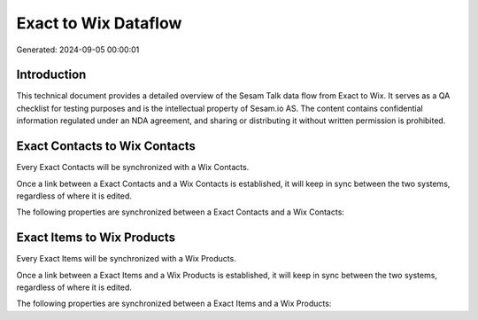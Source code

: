 =====================
Exact to Wix Dataflow
=====================

Generated: 2024-09-05 00:00:01

Introduction
------------

This technical document provides a detailed overview of the Sesam Talk data flow from Exact to Wix. It serves as a QA checklist for testing purposes and is the intellectual property of Sesam.io AS. The content contains confidential information regulated under an NDA agreement, and sharing or distributing it without written permission is prohibited.

Exact Contacts to Wix Contacts
------------------------------
Every Exact Contacts will be synchronized with a Wix Contacts.

Once a link between a Exact Contacts and a Wix Contacts is established, it will keep in sync between the two systems, regardless of where it is edited.

The following properties are synchronized between a Exact Contacts and a Wix Contacts:

.. list-table::
   :header-rows: 1

   * - Exact Contacts Property
     - Wix Contacts Property
     - Wix Data Type


Exact Items to Wix Products
---------------------------
Every Exact Items will be synchronized with a Wix Products.

Once a link between a Exact Items and a Wix Products is established, it will keep in sync between the two systems, regardless of where it is edited.

The following properties are synchronized between a Exact Items and a Wix Products:

.. list-table::
   :header-rows: 1

   * - Exact Items Property
     - Wix Products Property
     - Wix Data Type


